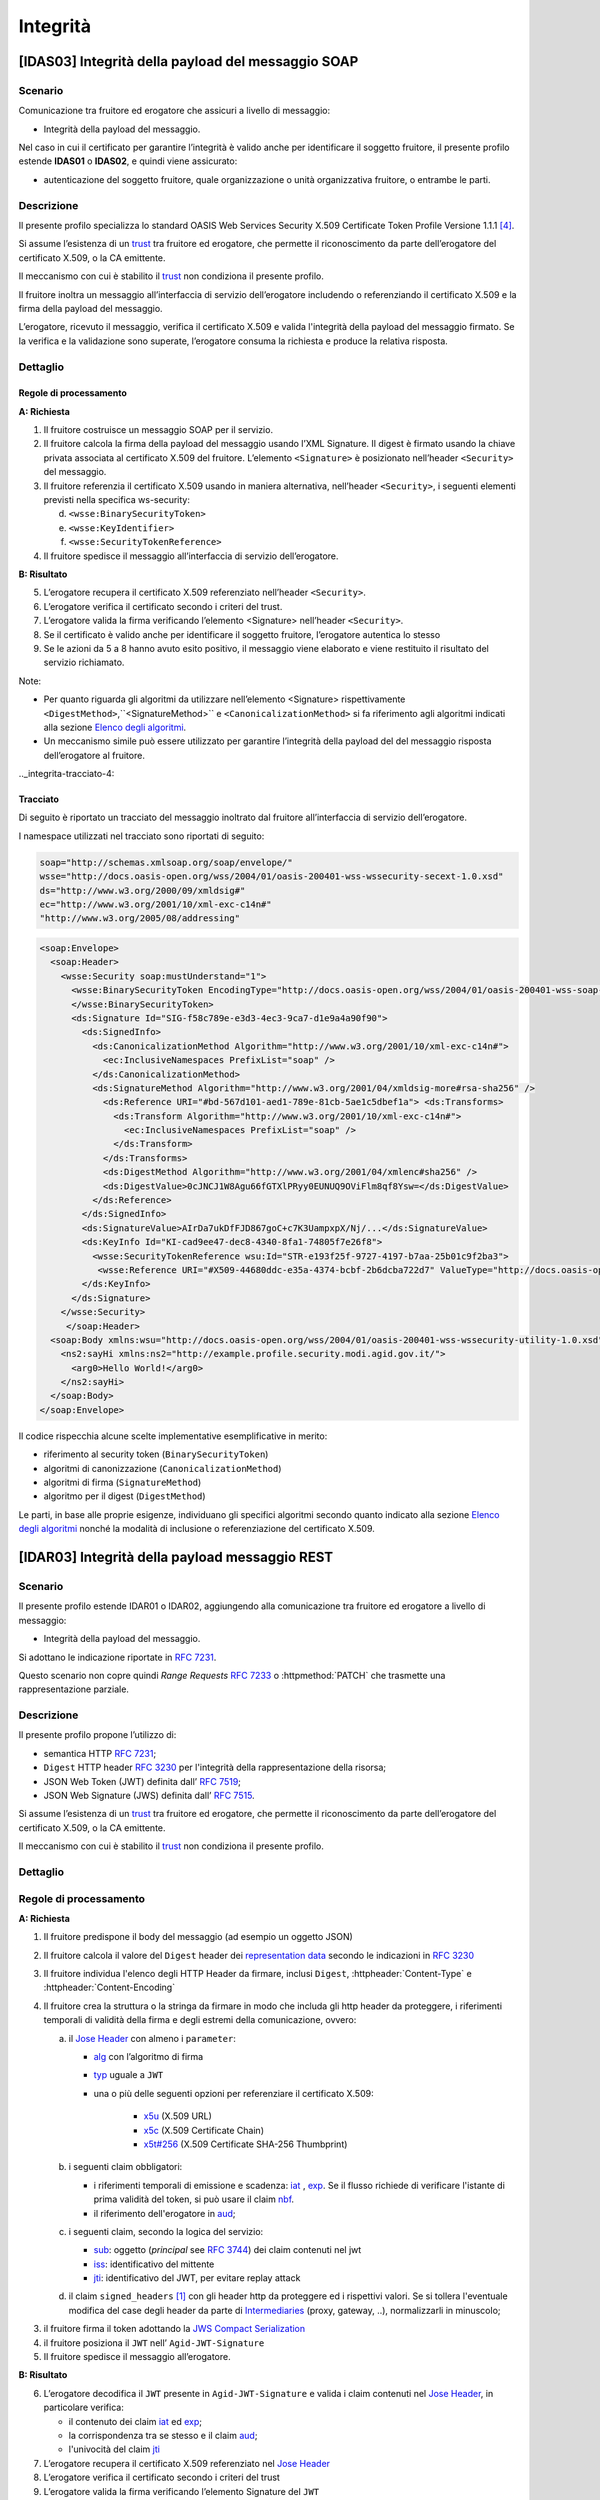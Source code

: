 Integrità
=========

[IDAS03] Integrità della payload del messaggio SOAP
---------------------------------------------------

.. _integrita-scenario-6:

Scenario
^^^^^^^^

Comunicazione tra fruitore ed erogatore che assicuri a livello di
messaggio:

-  Integrità della payload del messaggio.

Nel caso in cui il certificato per garantire l’integrità è valido anche
per identificare il soggetto fruitore, il presente profilo estende
**IDAS01** o **IDAS02**, e quindi viene assicurato:

-  autenticazione del soggetto fruitore, quale organizzazione o unità
   organizzativa fruitore, o entrambe le parti.

.. _integrita-descrizione-6:

Descrizione
^^^^^^^^^^^

Il presente profilo specializza lo standard OASIS Web Services Security
X.509 Certificate Token Profile Versione 1.1.1 `[4] <bibliografia.html>`__.

Si assume l’esistenza di un `trust`_ tra fruitore ed erogatore,
che permette il riconoscimento da parte dell’erogatore del
certificato X.509, o la CA emittente.

Il meccanismo con cui è stabilito il `trust`_ non condiziona il presente
profilo.

Il fruitore inoltra un messaggio all’interfaccia di servizio
dell’erogatore includendo o referenziando il certificato X.509 e la
firma della payload del messaggio.

L’erogatore, ricevuto il messaggio, verifica il certificato X.509 e
valida l'integrità della payload del messaggio firmato. Se la verifica e
la validazione sono superate, l’erogatore consuma la richiesta e produce
la relativa risposta.

.. _integrita-dettaglio-6:

Dettaglio
^^^^^^^^^

.. mermaid::
   :caption: Integrità della payload del messaggio
   :alt: Integrità della payload del messaggio

   sequenceDiagram
      participant F as Fruitore
      participant E as Erogatore
      activate F
      F->>E: 1. Request()
      activate E
      E-->>F: 2. Reply
      deactivate E
      deactivate F


Regole di processamento
~~~~~~~~~~~~~~~~~~~~~~~

**A: Richiesta**

1. Il fruitore costruisce un messaggio SOAP per il servizio.

2. Il fruitore calcola la firma della payload del messaggio usando
   l’XML Signature. Il digest è firmato usando la chiave privata
   associata al certificato X.509 del fruitore. L’elemento
   ``<Signature>`` è posizionato nell’header ``<Security>`` del messaggio.

3. Il fruitore referenzia il certificato X.509 usando in maniera
   alternativa, nell’header ``<Security>``, i seguenti elementi previsti
   nella specifica ws-security:

   d. ``<wsse:BinarySecurityToken>``

   e. ``<wsse:KeyIdentifier>``

   f. ``<wsse:SecurityTokenReference>``

4. Il fruitore spedisce il messaggio all’interfaccia di servizio
   dell’erogatore.

**B: Risultato**

5. L’erogatore recupera il certificato X.509 referenziato nell’header
   ``<Security>``.

6. L’erogatore verifica il certificato secondo i criteri del trust.

7. L’erogatore valida la firma verificando l’elemento <Signature>
   nell’header ``<Security>``.

8. Se il certificato è valido anche per identificare il soggetto
   fruitore, l’erogatore autentica lo stesso

9. Se le azioni da 5 a 8 hanno avuto esito positivo, il messaggio viene
   elaborato e viene restituito il risultato del servizio richiamato.

Note:

-  Per quanto riguarda gli algoritmi da utilizzare nell’elemento
   <Signature> rispettivamente ``<DigestMethod>``,``<SignatureMethod>`` e
   ``<CanonicalizationMethod>`` si fa riferimento agli algoritmi indicati
   alla sezione  `Elenco degli algoritmi <elenco-degli-algoritmi.html>`__.

-  Un meccanismo simile può essere utilizzato per garantire l’integrità
   della payload del del messaggio risposta dell’erogatore al
   fruitore.

.._integrita-tracciato-4:

Tracciato
~~~~~~~~~

Di seguito è riportato un tracciato del messaggio inoltrato dal
fruitore all’interfaccia di servizio dell’erogatore.

I namespace utilizzati nel tracciato sono riportati di seguito:

.. code-block:: python

  soap="http://schemas.xmlsoap.org/soap/envelope/"
  wsse="http://docs.oasis-open.org/wss/2004/01/oasis-200401-wss-wssecurity-secext-1.0.xsd"
  ds="http://www.w3.org/2000/09/xmldsig#"
  ec="http://www.w3.org/2001/10/xml-exc-c14n#"
  "http://www.w3.org/2005/08/addressing"

.. code-block:: XML

   <soap:Envelope>
     <soap:Header>
       <wsse:Security soap:mustUnderstand="1">
         <wsse:BinarySecurityToken EncodingType="http://docs.oasis-open.org/wss/2004/01/oasis-200401-wss-soap-message-security-1.0#Base64Binary"    ValueType="http://docs.oasis-open.org/wss/2004/01/oasis-200401-wss-x509-token-profile-1.0#X509v3"    wsu:Id="X509-44680ddc-e35a-4374-bcbf-2b6dcba722d7">MIICyzCCAbOgAwIBAgIECxY+9TAhkiG9w...
         </wsse:BinarySecurityToken>
         <ds:Signature Id="SIG-f58c789e-e3d3-4ec3-9ca7-d1e9a4a90f90">
           <ds:SignedInfo>
             <ds:CanonicalizationMethod Algorithm="http://www.w3.org/2001/10/xml-exc-c14n#">
               <ec:InclusiveNamespaces PrefixList="soap" />
             </ds:CanonicalizationMethod>
             <ds:SignatureMethod Algorithm="http://www.w3.org/2001/04/xmldsig-more#rsa-sha256" />
               <ds:Reference URI="#bd-567d101-aed1-789e-81cb-5ae1c5dbef1a"> <ds:Transforms>
                 <ds:Transform Algorithm="http://www.w3.org/2001/10/xml-exc-c14n#">
                   <ec:InclusiveNamespaces PrefixList="soap" />
                 </ds:Transform>
               </ds:Transforms>
               <ds:DigestMethod Algorithm="http://www.w3.org/2001/04/xmlenc#sha256" />
               <ds:DigestValue>0cJNCJ1W8Agu66fGTXlPRyy0EUNUQ9OViFlm8qf8Ysw=</ds:DigestValue>
             </ds:Reference>
           </ds:SignedInfo>
           <ds:SignatureValue>AIrDa7ukDfFJD867goC+c7K3UampxpX/Nj/...</ds:SignatureValue>
           <ds:KeyInfo Id="KI-cad9ee47-dec8-4340-8fa1-74805f7e26f8">
             <wsse:SecurityTokenReference wsu:Id="STR-e193f25f-9727-4197-b7aa-25b01c9f2ba3">
              <wsse:Reference URI="#X509-44680ddc-e35a-4374-bcbf-2b6dcba722d7" ValueType="http://docs.oasis-open.org/   wss/2004/01/oasis-200401-wss-x509-token-profile-1.0#X509v3"/>          </wsse:SecurityTokenReference>
           </ds:KeyInfo>
         </ds:Signature>
       </wsse:Security>
        </soap:Header>
     <soap:Body xmlns:wsu="http://docs.oasis-open.org/wss/2004/01/oasis-200401-wss-wssecurity-utility-1.0.xsd"    wsu:id="bd-567d101-aed1-789e-81cb-5ae1c5dbef1a">
       <ns2:sayHi xmlns:ns2="http://example.profile.security.modi.agid.gov.it/">
         <arg0>Hello World!</arg0>
       </ns2:sayHi>
     </soap:Body>
   </soap:Envelope>

Il codice rispecchia alcune scelte implementative esemplificative in
merito:

-  riferimento al security token (``BinarySecurityToken``)

-  algoritmi di canonizzazione (``CanonicalizationMethod``)

-  algoritmi di firma (``SignatureMethod``)

-  algoritmo per il digest (``DigestMethod``)

Le parti, in base alle proprie esigenze, individuano gli specifici
algoritmi secondo quanto indicato alla sezione  `Elenco degli algoritmi`_
nonché la modalità di inclusione o referenziazione del certificato X.509.

[IDAR03] Integrità della payload messaggio REST
---------------------------------------------------

.. _integrita-scenario-7:

Scenario
^^^^^^^^

Il presente profilo estende IDAR01 o IDAR02, aggiungendo alla comunicazione tra fruitore ed erogatore
a livello di messaggio:

-  Integrità della payload del messaggio.

Si adottano le indicazione riportate in :rfc:`7231`. 

Questo scenario non copre quindi `Range Requests` :rfc:`7233`
o  :httpmethod:`PATCH` che trasmette una rappresentazione
parziale.


.. _integrita-descrizione-7:

Descrizione
^^^^^^^^^^^

Il presente profilo propone l’utilizzo di:

- semantica HTTP :RFC:`7231`;

- ``Digest`` HTTP header :RFC:`3230` per l'integrità della rappresentazione della risorsa;

- JSON Web Token (JWT) definita dall’ :RFC:`7519`;

- JSON Web Signature (JWS) definita dall’ :RFC:`7515`.

Si assume l’esistenza di un `trust`_ tra fruitore ed erogatore,
che permette il riconoscimento da parte dell’erogatore del
certificato X.509, o la CA emittente.

Il meccanismo con cui è stabilito il `trust`_ non condiziona il presente
profilo.

.. _integrita-dettaglio-7:

Dettaglio
^^^^^^^^^

.. mermaid::
   :caption: Integrità del messaggio
   :alt: Integrità del messaggio

   sequenceDiagram
      participant F as Fruitore
      participant E as Erogatore
      activate F
      F->>F: Calcola il Digest del messaggio
      F->>F: Crea la struttura da firmare
      F->>F: Firma la struttura
      F->>E: Richiesta
      activate E
      E->>E: Verifica claim JWT
      E->>E: Verifica firma JWT
      E->>E: Verifica header
      E->>E: Verifica digest
      E-->>F: Risposta
      deactivate E
      deactivate F

.. _regole-di-processamento-7:

Regole di processamento
^^^^^^^^^^^^^^^^^^^^^^^

**A: Richiesta**

1. Il fruitore predispone il body del messaggio (ad esempio un
   oggetto JSON)

2. Il fruitore calcola il valore del ``Digest`` header dei `representation data`_ secondo
   le indicazioni in :RFC:`3230`

3. Il fruitore individua l'elenco degli HTTP Header da firmare, inclusi ``Digest``,
   :httpheader:`Content-Type` e :httpheader:`Content-Encoding`

4. Il fruitore crea la struttura o la stringa da firmare in modo che includa gli http header da proteggere,
   i riferimenti temporali di validità della firma e degli estremi della comunicazione, ovvero:

   a. il `Jose Header`_  con almeno i ``parameter``:

      -  `alg`_ con l’algoritmo di firma
      -  `typ`_ uguale a ``JWT``

      - una o più delle seguenti opzioni per referenziare il certificato X.509:

           * `x5u`_ (X.509 URL)
           * `x5c`_ (X.509 Certificate Chain)
           * `x5t#256`_ (X.509 Certificate SHA-256 Thumbprint)

   b. i seguenti claim obbligatori:

      * i riferimenti temporali di emissione e scadenza: `iat`_ , `exp`_.
        Se il flusso richiede di verificare l'istante di prima validità del token, si può
        usare il claim `nbf`_.
      * il riferimento dell'erogatore in `aud`_;


   c. i seguenti claim, secondo la logica del servizio:

      - `sub`_: oggetto (`principal` see :rfc:`3744#section-2`) dei claim contenuti nel jwt
      - `iss`_: identificativo del mittente
      - `jti`_: identificativo del JWT, per evitare replay attack

   d. il claim ``signed_headers`` [#signed_headers_claim]_ con gli header http da proteggere ed i rispettivi valori. Se si tollera
      l'eventuale modifica del case degli header da parte di `Intermediaries`_ (proxy, gateway, ..), normalizzarli
      in minuscolo;

3. il fruitore firma il token adottando la `JWS Compact Serialization`_

4. il fruitore posiziona il ``JWT`` nell’ ``Agid-JWT-Signature``

5. Il fruitore spedisce il messaggio all’erogatore.

**B: Risultato**

6.  L’erogatore decodifica il  ``JWT`` presente in ``Agid-JWT-Signature`` e valida
    i claim contenuti nel `Jose Header`_, in particolare verifica:

    - il contenuto dei claim `iat`_ ed `exp`_;
    - la corrispondenza tra se stesso e il claim `aud`_;
    - l'univocità del claim `jti`_

7.  L’erogatore recupera il certificato X.509 referenziato nel `Jose Header`_

8.  L’erogatore verifica il certificato secondo i criteri del trust

9.  L’erogatore valida la firma verificando l’elemento Signature del ``JWT``

10. L'erogatore verifica la corrispondenza tra i valori degli header
    passati nel messaggio e quelli presenti nel claim custom

11. L'erogatore quindi verifica la corrispondenza tra ``Digest`` ed il payload body ricevuto

12. Se il certificato è valido anche per identificare il soggetto
    fruitore, l’erogatore autentica lo stesso

13. Se le azioni da 6 a 11 hanno avuto esito positivo, il messaggio
    viene elaborato e viene restituito il risultato del servizio
    richiamato.

Note:

-  Per gli algoritmi da utilizzare in `alg`_ e ``Digest``
   si veda `Elenco degli algoritmi`_

-  Un meccanismo simile può essere utilizzato per garantire l’integrità
   della risposta da parte dell’erogatore al fruitore.
   In questo caso si ricorda che ``Digest`` fa\' riferimento al checksum del
   payload body della `selected representation`_. Per una richiesta con :httpmethod:`HEAD`
   il server deve ritornare il checksum dell'ipotetico payload body ritornato dalla
   corrispondente richiesta con :httpmethod:`GET` [#cite_selected_representation]_.

.. _integrita-tracciato-5:

Tracciato
~~~~~~~~~

Di seguito è riportato un tracciato del messaggio inoltrato dal
fruitore all’interfaccia di servizio dell’erogatore.

.. code-block:: python
   :caption: Payload del messaggio

   {
     "testo": "Hello world!"
   }



.. eg. python encodestring(sha256(json.dumps({"ciao":"mondo"}).encode()).digest())

.. code-block:: http
   :caption: Richiesta HTTP con `Digest` e representation metadata

   POST https://api.erogatore.org/service/v1/hello/echo/ HTTP/1.1
   Accept: application/json
   Agid-JWT-Signature: eyJhbGciOiJSUzI1NiIsInR5c.vz8...
   Digest: SHA-256=cFfTOCesrWTLVzxn8fmHl4AcrUs40Lv5D275FmAZ96E=
   Content-Type: application/json
   Content-Encoding: identity


   {"testo": "Ciao mondo"}


.. code-block:: python
   :caption: Porzione JWT con campi protetti dalla firma

   # header
   {
     "alg": "ES256",
     "typ": "JWT",
     "x5c": [
       "MIICyzCCAbOgAwIBAgIEC..."
     ]
   }
   # payload
   {
     "aud": "https://api.erogatore.org/service/v1/hello/echo"
     "iat": 1516239022,
     "nbf": 1516239022,
     "exp": 1516239024,
     "signed_headers": [
         {"digest": "SHA-256=cFfTOCesrWTLVzxn8fmHl4AcrUs40Lv5D275FmAZ96E="},
         {"content-type": "application/json"},
         {"content-encoding": "identity"},
     ],
   }


Il tracciato rispecchia alcune scelte implementative esemplificative in
merito:

- include tutti gli elementi del ``JWT`` utilizzati in **IDAR02**

- mette in ``minuscolo`` i nomi degli header firmati per tollerare eventuali
  rimaneggiamenti da parte di `Intermediaries`_

- utilizza il claim custom ``signed_headers`` contenente una lista di json objects
  per supportare la firma di più header ed eventualmente verificare il loro ordinamento

Le parti, in base alle proprie esigenze, individuano gli specifici
algoritmi secondo quanto indicato alla sezione  `Elenco degli algoritmi`_
nonché la modalità di inclusione o referenziazione del certificato X.509.


.. [#signed_headers_claim]
   Il presente documento ha individuato il claim "signed_headers"
   per contenere l'elenco degli header firmati.

.. [#cite_selected_representation] Per coerenza con :rfc:`7231#section-3.1` "In a response to a
   HEAD request, the representation header fields describe the
   representation data that would have been enclosed in the payload body
   if the same request had been a GET."

.. discourse::
   :topic_identifier: 8908


.. _`Elenco degli algoritmi`: elenco-degli-algoritmi.html

.. _`trust`: ../doc_04_cap_00.html


.. _`Intermediaries`: https://tools.ietf.org/html/rfc7230#section-2.3
.. _`HTTP/1.1 Semantics and Content`: https://tools.ietf.org/html/rfc7231
.. _`selected representation`: https://tools.ietf.org/html/rfc7231#section-3
.. _`representation metadata`: https://tools.ietf.org/html/rfc7231#section-3.1
.. _`representation data`: https://tools.ietf.org/html/rfc7231#section-3.2


.. _`JWS Compact Serialization`: https://tools.ietf.org/html/rfc7515#section-7.1
.. _`Jose Header`: https://tools.ietf.org/html/rfc7515#section-4

.. _`alg`: https://tools.ietf.org/html/rfc7515#section-4.1.1
.. _`jku`: https://tools.ietf.org/html/rfc7515#section-4.1.2
.. _`jwk`: https://tools.ietf.org/html/rfc7515#section-4.1.3
.. _`kid`: https://tools.ietf.org/html/rfc7515#section-4.1.4
.. _`x5u`: https://tools.ietf.org/html/rfc7515#section-4.1.5
.. _`x5c`: https://tools.ietf.org/html/rfc7515#section-4.1.6
.. _`x5t#256`: https://tools.ietf.org/html/rfc7515#section-4.1.8


.. _`iss`: https://tools.ietf.org/html/rfc7519#section-4.1.1
.. _`sub`: https://tools.ietf.org/html/rfc7519#section-4.1.2
.. _`aud`: https://tools.ietf.org/html/rfc7519#section-4.1.3
.. _`exp`: https://tools.ietf.org/html/rfc7519#section-4.1.4
.. _`nbf`: https://tools.ietf.org/html/rfc7519#section-4.1.5
.. _`iat`: https://tools.ietf.org/html/rfc7519#section-4.1.6
.. _`jti`: https://tools.ietf.org/html/rfc7519#section-4.1.7

.. _`typ`: https://tools.ietf.org/html/rfc7519#section-5.1
.. _`cty`: https://tools.ietf.org/html/rfc7519#section-5.2

